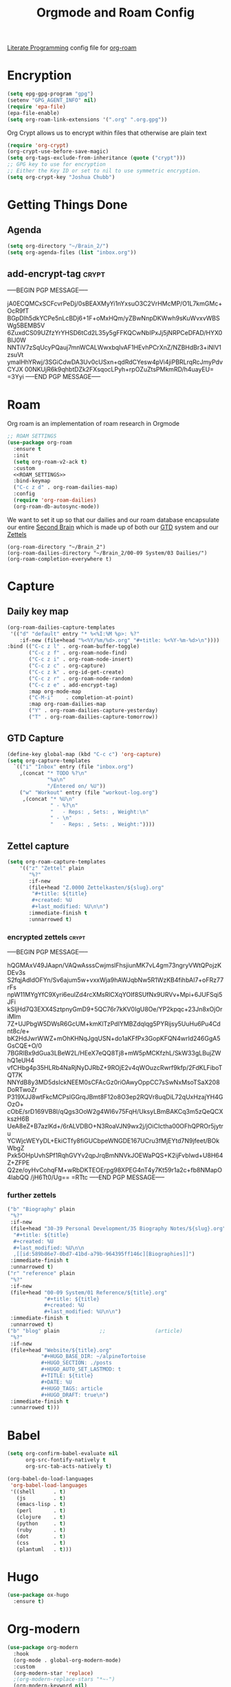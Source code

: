 :PROPERTIES:
:ID:       c5bfd0a4-d141-4b3d-9b4b-e5049a49366c
:END:
#+title: Orgmode and Roam Config
#+PROPERTY:    header-args



[[id:78905830-a46f-4e11-93dc-ea77cb105d17][Literate Programming]] config file for [[id:17c4db4a-bbdd-4c20-9889-2519487f0474][org-roam]]

* Encryption
#+BEGIN_SRC emacs-lisp :tangle ~/.emacs.d/personal/roam.el
  (setq epg-gpg-program "gpg")
  (setenv "GPG_AGENT_INFO" nil)
  (require 'epa-file)
  (epa-file-enable)
  (setq org-roam-link-extensions '(".org" ".org.gpg"))
#+END_SRC
Org Crypt allows us to encrypt within files that otherwise are plain text
#+begin_src emacs-lisp :tangle ~/.emacs.d/personal/roam.el
  (require 'org-crypt)
  (org-crypt-use-before-save-magic)
  (setq org-tags-exclude-from-inheritance (quote ("crypt")))
  ;; GPG key to use for encryption
  ;; Either the Key ID or set to nil to use symmetric encryption.
  (setq org-crypt-key "Joshua Chubb")
#+end_src

* Getting Things Done
** Agenda
#+begin_src emacs-lisp :tangle ~/.emacs.d/personal/roam.el
  (setq org-directory "~/Brain_2/")
  (setq org-agenda-files (list "inbox.org"))
#+end_src

** add-encrypt-tag :crypt:
-----BEGIN PGP MESSAGE-----

jA0ECQMCxSCFcvrPeDj/0sBEAXMyYi1nYxsuO3C2VrHMcMP/O1L7kmGMc+OcR9fT
BGpDIh5dkYCPe5nLcBDj6+1F+oMxHQm/yZBwNnpDKWwh9sKuWvxvWBSWg5BEMB5V
6ZuxdCS09UZfzYrYHSD6tCd2L35y5gFFKQCwNbIPxJj5jNRPCeDFAD/HYX0BIJ0W
NNTiV7zSqUcyPQauj7mnWCALWwxbqIvAF1HEvhPCrXnZ/NZBHdBr3+iNlV1zsuVt
ymalHhYRwj/3SGiCdwDA3Uv0cUSxn+qdRdCYesw4pVi4jiPBRLrqRcJmyPdvCYJX
00NKUjR6k9qhbtDZk2FXsqocLPyh+rpOZuZtsPMkmRD/h4uayEU=
=3Yyi
-----END PGP MESSAGE-----

* Roam
Org roam is an implementation of roam research in Orgmode
#+begin_src emacs-lisp :tangle ~/.emacs.d/personal/roam.el :noweb yes
  ;; ROAM SETTINGS
  (use-package org-roam
    :ensure t
    :init
    (setq org-roam-v2-ack t)
    :custom
    <<ROAM_SETTINGS>>
    :bind-keymap
    ("C-c z d" . org-roam-dailies-map)
    :config
    (require 'org-roam-dailies)
    (org-roam-db-autosync-mode))
#+end_src

We want to set it up so that our dailies and our roam database encapsulate our entire [[id:a51321f3-397b-4c10-b442-769a90d1882f][Second Brain]] which is made up of both our [[id:18c4f646-20e6-49e0-a51e-5b53045744d4][GTD]] system and our [[id:7fcd2eeb-a490-4435-83bc-e033d684bde7][Zettels]]
#+BEGIN_SRC :tangle ~/.emacs.d/personal/roam.el :noweb-ref ROAM_SETTINGS
    (org-roam-directory "~/Brain_2")
    (org-roam-dailies-directory "~/Brain_2/00-09 System/03 Dailies/")
    (org-roam-completion-everywhere t)
#+end_src

* Capture

** Daily key map

#+begin_src emacs-lisp :tangle no :noweb-ref ROAM_SETTINGS
  (org-roam-dailies-capture-templates
   '(("d" "default" entry "* %<%I:%M %p>: %?"
      :if-new (file+head "%<%Y/%m/%d>.org" "#+title: %<%Y-%m-%d>\n"))))
  :bind (("C-c z l" . org-roam-buffer-toggle)
         ("C-c z f" . org-roam-node-find)
         ("C-c z i" . org-roam-node-insert)
         ("C-c z c" . org-capture)
         ("C-c z k" . org-id-get-create)
         ("C-c z r" . org-roam-node-random)
         ("C-c z e" . add-encrypt-tag)
         :map org-mode-map
         ("C-M-i"    . completion-at-point)
         :map org-roam-dailies-map
         ("Y" . org-roam-dailies-capture-yesterday)
         ("T" . org-roam-dailies-capture-tomorrow))
#+end_src

** GTD Capture
#+begin_src emacs-lisp :tangle ~/.emacs.d/personal/roam.el
              (define-key global-map (kbd "C-c c") 'org-capture)
              (setq org-capture-templates
                `(("i" "Inbox" entry (file "inbox.org")
                  ,(concat "* TODO %?\n"
                           "%a\n"
                           "/Entered on/ %U"))
                  ("w" "Workout" entry (file "workout-log.org")
                   ,(concat "* %U\n"
                            " - %?\n"
                            "   - Reps: , Sets: , Weight:\n"
                            " - \n"
                            "   - Reps: , Sets: , Weight:"))))
#+end_src

** Zettel capture

#+BEGIN_SRC emacs-lisp :tangle ~/.emacs.d/personal/roam.el
  (setq org-roam-capture-templates
      '(("z" "Zettel" plain
         "%?"
         :if-new
         (file+head "Z.0000 Zettelkasten/${slug}.org"
          "#+title: ${title}
          ,#+created: %U
          ,#+last_modified: %U\n\n")
         :immediate-finish t
         :unnarrowed t)
        #+END_SRC

*** encrypted zettels :crypt:
-----BEGIN PGP MESSAGE-----

hQGMAxV49JAapn/VAQwAsssCwjmslFhsjiunMK7vL4gm73ngryVWtQPojzKDEv3s
S2fqjAdldOFYn/Sv6ajum5w+vxxWja9hAWJqbNw5R1WzKB4fihbAI7+oFRz77rFs
npW11MYgYfC9Xyri6eulZd4rcXMsRlCXqYOIf8SUfNx9URVv+Mpi+6JUFSqi5JFi
kSIjHd7Q3EXX4SztpnyGmD9+5QC76r7kKV0IgU8Oe/YP2kpqc+23Jn8xOjOriMlm
7Z+UJPbgW5DWsR6GcUM+kmKlTzPdIYMBZdqlqg5PYRijsy5UuHu6Pu4Cdnt8c/e+
bK2HdJwrWWZ+mOhKHNqJgqUSN+do1aKFfPx3GopKFQN4wrId246GgA5GsCQE+O/0
7BGRlBx9dGua3LBeW2L/HEeX7eQQ8Tj8+mW5pMCKfzhL/SkW33gLBujZWhQ1eUH4
vfCHbg4p35HLRb4NaRjNyDJRbZ+9ROjE2v4qWOuzcRwrf9kfp/2FdKLFiboTQT7K
NNYdB8y3MD5dsIckNEEM0sCFAcGz0riOAwyOppCC7sSwNxMsoTSaX208DoRTwoZr
P319XJJ8wtFkcMCPslGGrqJBmt8F12o8O3ep2RQVr8uqDiL72qUxHzajYH4GOzO+
cObE/srD169VB8l/qQgs3OoW2g4WI6v75FqH/UksyLBmBAKCq3m5zQeQCXkszH6B
UeA8eZ+B7azlKd+/6rALVDBO+N3RoaVJN9wx2j/jOiCIctha00OFhQPROr5jytru
YCWjcWEYyDL+EkiCTfy8fiGUCbpeWNGDE167UCru3fMjEYtd7N9jfeet/BOkWbgZ
Pxk5OHpUvhSPf1RqhGVYv2qpJrqBmNNVkJOEWaPQS+K2ijFvblwd+U8H64Z+ZFPE
Q2ze/oyHvCohqFM+wRbDKTEOErpg98XPEG4nT4y7Kt59r1a2c+fb8NMapO4labQQ
/jH6Tt0/Ug==
=RTtc
-----END PGP MESSAGE-----
*** further zettels
#+BEGIN_SRC emacs-lisp :tangle ~/.emacs.d/personal/roam.el
  ("b" "Biography" plain
   "%?"
   :if-new
   (file+head "30-39 Personal Development/35 Biography Notes/${slug}.org"
    "#+title: ${title}
    ,#+created: %U
    ,#+last_modified: %U\n\n
    ,[[id:589b86e7-0bd7-41bd-a79b-964395ff146c][Biographies]]")
   :immediate-finish t
   :unnarrowed t)
  ("r" "reference" plain
   "%?"
   :if-new
   (file+head "00-09 System/01 Reference/${title}.org"
              "#+title: ${title}
              ,#+created: %U
              ,#+last_modified: %U\n\n")
   :immediate-finish t
   :unnarrowed t)
  ("b" "blog" plain             ;;                (article)
   "%?"
   :if-new
   (file+head "Website/${title}.org"
             "#+HUGO_BASE_DIR: ~/alpineTortoise
             ,#+HUGO_SECTION: ./posts
             ,#+HUGO_AUTO_SET_LASTMOD: t
             ,#+TITLE: ${title}
             ,#+DATE: %U
             ,#+HUGO_TAGS: article
             ,#+HUGO_DRAFT: true\n")
   :immediate-finish t
   :unnarrowed t)))
#+END_SRC

#+RESULTS:

* Babel
#+begin_src emacs-lisp :tangle ~/.emacs.d/personal/roam.el
(setq org-confirm-babel-evaluate nil
      org-src-fontify-natively t
      org-src-tab-acts-natively t)

(org-babel-do-load-languages
 'org-babel-load-languages
 '((shell      . t)
   (js         . t)
   (emacs-lisp . t)
   (perl       . t)
   (clojure    . t)
   (python     . t)
   (ruby       . t)
   (dot        . t)
   (css        . t)
   (plantuml   . t)))

#+end_src
* Hugo
#+begin_src emacs-lisp :tangle ~/.emacs.d/personal/roam.el
(use-package ox-hugo
  :ensure t)
#+end_src
* Org-modern
#+begin_src emacs-lisp :tangle ~/.emacs.d/personal/roam.el
  (use-package org-modern
    :hook
    (org-mode . global-org-modern-mode)
    :custom
    (org-modern-star 'replace)
    ;(org-modern-replace-stars "*~-")
    (org-modern-keyword nil)
    (org-modern-checkbox nil)
    ;(org-modern-table nil)
    )
#+END_SRC

* Org-Fragtog
Latex visual preview
#+begin_src emacs-lisp :tangle ~/.emacs.d/personal/roam.el
  (use-package org-fragtog
    :after org
    :custom
    (org-startup-with-latex-preview t)
    :hook
    (org-mode . org-fragtog-mode)
    :custom
    (org-format-latex-options
     (plist-put org-format-latex-options :scale 2)
     (plist-put org-format-latex-options :foreground 'auto)
     (plist-put org-format-latex-options :background 'auto)))
#+end_src
